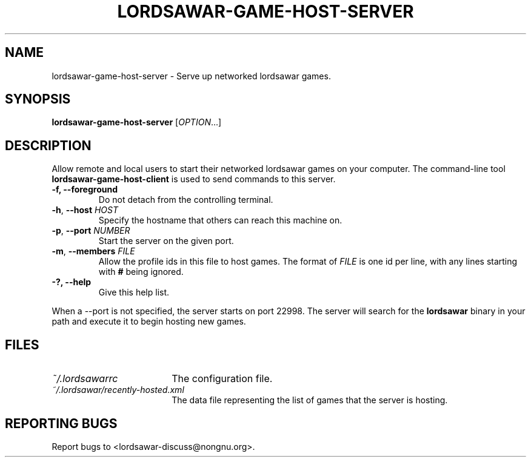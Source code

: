 .TH LORDSAWAR-GAME-HOST-SERVER "6" "June 2014" "lordsawar 0.3.0" "Games"
.SH NAME
lordsawar-game-host-server \- Serve up networked lordsawar games.
.SH SYNOPSIS
.B lordsawar-game-host-server
[\fIOPTION\fR...]
.SH DESCRIPTION
Allow remote and local users to start their networked lordsawar games on your computer.  The command-line tool
.B lordsawar-game-host-client
is used to send commands to this server.
.TP
\fB\-f\fB, \fB\-\-foreground\fR
Do not detach from the controlling terminal.
.TP
\fB\-h\fR, \fB\-\-host\fR \fIHOST\fR
Specify the hostname that others can reach this machine on.
.TP
\fB\-p\fR, \fB\-\-port\fR \fINUMBER\fR
Start the server on the given port.
.TP
\fB\-m\fR, \fB\-\-members\fR \fIFILE\fR
Allow the profile ids in this file to host games.  The format of \fIFILE\fR is one id per line, with any lines starting with \fB#\fR being ignored.
.TP
\fB\-?\fB, \fB\-\-help\fR
Give this help list.
.PP
When a --port is not specified, the server starts on port 22998.
The server will search for the
.B lordsawar
binary in your path and execute it to begin hosting new games.
.SH "FILES"
.TP 18n
.I ~/.lordsawarrc
The configuration file.
.TP
.I ~/.lordsawar/recently-hosted.xml
The data file representing the list of games that the server is hosting.
.SH "REPORTING BUGS"
Report bugs to <lordsawar-discuss@nongnu.org>.
